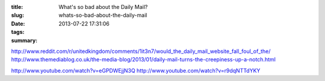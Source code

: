 :title: What's so bad about the Daily Mail?
:slug: whats-so-bad-about-the-daily-mail
:date: 2013-07-22 17:31:06
:tags:
:summary:

http://www.reddit.com/r/unitedkingdom/comments/1it3n7/would_the_daily_mail_website_fall_foul_of_the/
http://www.themediablog.co.uk/the-media-blog/2013/01/daily-mail-turns-the-creepiness-up-a-notch.html

http://www.youtube.com/watch?v=eGPDWEjjN3Q
http://www.youtube.com/watch?v=r9dqNTTdYKY